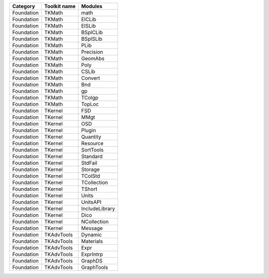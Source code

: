 
+------------+--------------+----------------+
|  Category  | Toolkit name |    Modules     |
+============+==============+================+
| Foundation | TKMath       | math           |
+------------+--------------+----------------+
| Foundation | TKMath       | ElCLib         |
+------------+--------------+----------------+
| Foundation | TKMath       | ElSLib         |
+------------+--------------+----------------+
| Foundation | TKMath       | BSplCLib       |
+------------+--------------+----------------+
| Foundation | TKMath       | BSplSLib       |
+------------+--------------+----------------+
| Foundation | TKMath       | PLib           |
+------------+--------------+----------------+
| Foundation | TKMath       | Precision      |
+------------+--------------+----------------+
| Foundation | TKMath       | GeomAbs        |
+------------+--------------+----------------+
| Foundation | TKMath       | Poly           |
+------------+--------------+----------------+
| Foundation | TKMath       | CSLib          |
+------------+--------------+----------------+
| Foundation | TKMath       | Convert        |
+------------+--------------+----------------+
| Foundation | TKMath       | Bnd            |
+------------+--------------+----------------+
| Foundation | TKMath       | gp             |
+------------+--------------+----------------+
| Foundation | TKMath       | TColgp         |
+------------+--------------+----------------+
| Foundation | TKMath       | TopLoc         |
+------------+--------------+----------------+
| Foundation | TKernel      | FSD            |
+------------+--------------+----------------+
| Foundation | TKernel      | MMgt           |
+------------+--------------+----------------+
| Foundation | TKernel      | OSD            |
+------------+--------------+----------------+
| Foundation | TKernel      | Plugin         |
+------------+--------------+----------------+
| Foundation | TKernel      | Quantity       |
+------------+--------------+----------------+
| Foundation | TKernel      | Resource       |
+------------+--------------+----------------+
| Foundation | TKernel      | SortTools      |
+------------+--------------+----------------+
| Foundation | TKernel      | Standard       |
+------------+--------------+----------------+
| Foundation | TKernel      | StdFail        |
+------------+--------------+----------------+
| Foundation | TKernel      | Storage        |
+------------+--------------+----------------+
| Foundation | TKernel      | TColStd        |
+------------+--------------+----------------+
| Foundation | TKernel      | TCollection    |
+------------+--------------+----------------+
| Foundation | TKernel      | TShort         |
+------------+--------------+----------------+
| Foundation | TKernel      | Units          |
+------------+--------------+----------------+
| Foundation | TKernel      | UnitsAPI       |
+------------+--------------+----------------+
| Foundation | TKernel      | IncludeLibrary |
+------------+--------------+----------------+
| Foundation | TKernel      | Dico           |
+------------+--------------+----------------+
| Foundation | TKernel      | NCollection    |
+------------+--------------+----------------+
| Foundation | TKernel      | Message        |
+------------+--------------+----------------+
| Foundation | TKAdvTools   | Dynamic        |
+------------+--------------+----------------+
| Foundation | TKAdvTools   | Materials      |
+------------+--------------+----------------+
| Foundation | TKAdvTools   | Expr           |
+------------+--------------+----------------+
| Foundation | TKAdvTools   | ExprIntrp      |
+------------+--------------+----------------+
| Foundation | TKAdvTools   | GraphDS        |
+------------+--------------+----------------+
| Foundation | TKAdvTools   | GraphTools     |
+------------+--------------+----------------+
